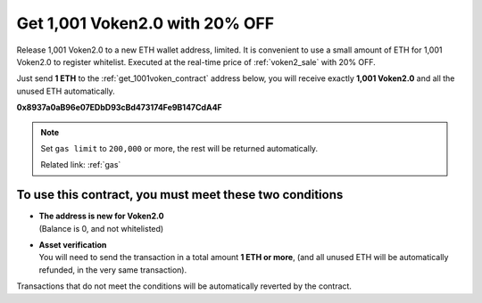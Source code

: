 .. _get_1001voken2:

Get 1,001 Voken2.0 with 20% OFF
===============================

Release 1,001 Voken2.0 to a new ETH wallet address, limited.
It is convenient to use a small amount of ETH for 1,001 Voken2.0 to register whitelist.
Executed at the real-time price of :ref:`voken2_sale` with 20% OFF.

Just send **1 ETH** to the :ref:`get_1001voken_contract` address below,
you will receive exactly **1,001 Voken2.0** and all the unused ETH automatically.

.. image:: /_static/contract/qrcode_get_1001_voken2.svg
   :width: 35 %
   :alt: qrcode_get_1001_voken2.svg

**0x8937a0aB96e07EDbD93cBd473174Fe9B147CdA4F**




.. NOTE::

   Set ``gas limit`` to ``200,000`` or more,
   the rest will be returned automatically.

   Related link: :ref:`gas`


To use this contract, you must meet these two conditions
--------------------------------------------------------

- | **The address is new for Voken2.0**
  | (Balance is 0, and not whitelisted)
- | **Asset verification**
  | You will need to send the transaction in a total amount **1 ETH or more**,
    (and all unused ETH will be automatically refunded, in the very same transaction).

Transactions that do not meet the conditions will be automatically reverted by the contract.

